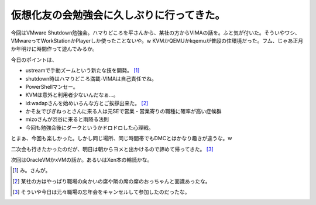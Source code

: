 仮想化友の会勉強会に久しぶりに行ってきた。
==========================================

今回はVMware Shutdown勉強会。ハマりどころを平さんから、某社の方からVIMAの話を。ふと気が付いた。そういやワシ、VMwareってWorkStationかPlayerしか使ったことないや。w KVMかQEMUかkqemuが普段の住環境だった。フム、じゃあ正月か年明けに時間作って遊んでみるか。

今日のポイントは、

* ustreamで手動ズームという新たな技を開発。 [#]_ 

* shutdown時はハマりどころ満載-VIMAは自己責任でね。

* PowerShellマンセー。

* KVMは意外と利用者少ないんだなぁ…。

* id:wadapさんを始めいろんな方とご挨拶出来た。 [#]_ 

* かそ友でびぎねっとさんに来る人は元SEで営業・営業寄りの職種に確率が高い症候群

* mizoさんが渋谷に来ると雨降る法則

* 今回も勉強会後にダークというかドロドロした心理戦。

とまぁ、今回も楽しかった。しかし同じ場所、同じ時間帯でもDMCとはかなり趣きが違うな。w



二次会も行きたかったのだが、明日は朝からヨメと出かけるので諦めて帰ってきた。 [#]_ 



次回はOracleVMかxVMの話か。あるいはXen本の輪読かな。






.. [#] み。さんが。
.. [#] 某社の方はやっぱり職場の向かいの席や隣の席の席のおっちゃんと面識あったな。
.. [#] そういや今日は元々職場の忘年会をキャンセルして参加したのだったな。


.. author:: default
.. categories:: virt.,meeting
.. tags::
.. comments::
